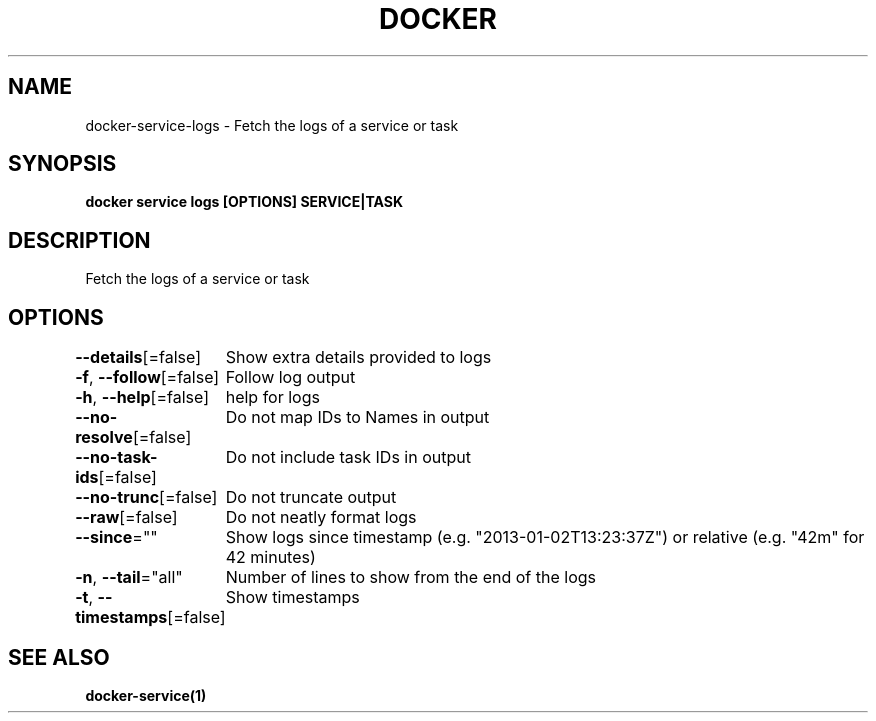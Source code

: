 .nh
.TH "DOCKER" "1" "Jan 2024" "Docker Community" "Docker User Manuals"

.SH NAME
.PP
docker-service-logs - Fetch the logs of a service or task


.SH SYNOPSIS
.PP
\fBdocker service logs [OPTIONS] SERVICE|TASK\fP


.SH DESCRIPTION
.PP
Fetch the logs of a service or task


.SH OPTIONS
.PP
\fB--details\fP[=false]
	Show extra details provided to logs

.PP
\fB-f\fP, \fB--follow\fP[=false]
	Follow log output

.PP
\fB-h\fP, \fB--help\fP[=false]
	help for logs

.PP
\fB--no-resolve\fP[=false]
	Do not map IDs to Names in output

.PP
\fB--no-task-ids\fP[=false]
	Do not include task IDs in output

.PP
\fB--no-trunc\fP[=false]
	Do not truncate output

.PP
\fB--raw\fP[=false]
	Do not neatly format logs

.PP
\fB--since\fP=""
	Show logs since timestamp (e.g. "2013-01-02T13:23:37Z") or relative (e.g. "42m" for 42 minutes)

.PP
\fB-n\fP, \fB--tail\fP="all"
	Number of lines to show from the end of the logs

.PP
\fB-t\fP, \fB--timestamps\fP[=false]
	Show timestamps


.SH SEE ALSO
.PP
\fBdocker-service(1)\fP

